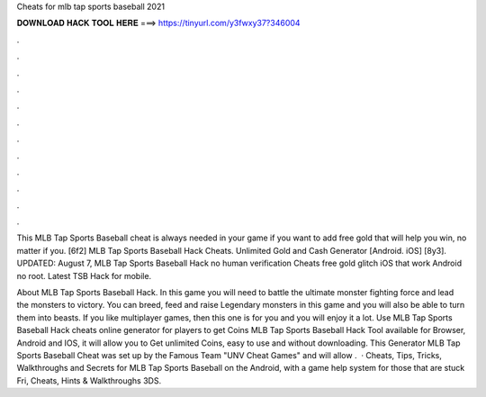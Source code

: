 Cheats for mlb tap sports baseball 2021



𝐃𝐎𝐖𝐍𝐋𝐎𝐀𝐃 𝐇𝐀𝐂𝐊 𝐓𝐎𝐎𝐋 𝐇𝐄𝐑𝐄 ===> https://tinyurl.com/y3fwxy37?346004



.



.



.



.



.



.



.



.



.



.



.



.

This MLB Tap Sports Baseball cheat is always needed in your game if you want to add free gold that will help you win, no matter if you. [6f2] MLB Tap Sports Baseball Hack Cheats. Unlimited Gold and Cash Generator [Android. iOS] [8y3]. UPDATED: August 7,  MLB Tap Sports Baseball Hack no human verification Cheats free gold glitch iOS that work Android no root. Latest TSB Hack for mobile.

About MLB Tap Sports Baseball Hack. In this game you will need to battle the ultimate monster fighting force and lead the monsters to victory. You can breed, feed and raise Legendary monsters in this game and you will also be able to turn them into beasts. If you like multiplayer games, then this one is for you and you will enjoy it a lot. Use MLB Tap Sports Baseball Hack cheats online generator for players to get Coins MLB Tap Sports Baseball Hack Tool available for Browser, Android and IOS, it will allow you to Get unlimited Coins, easy to use and without downloading. This Generator MLB Tap Sports Baseball Cheat was set up by the Famous Team "UNV Cheat Games" and will allow .  · Cheats, Tips, Tricks, Walkthroughs and Secrets for MLB Tap Sports Baseball on the Android, with a game help system for those that are stuck Fri, Cheats, Hints & Walkthroughs 3DS.
